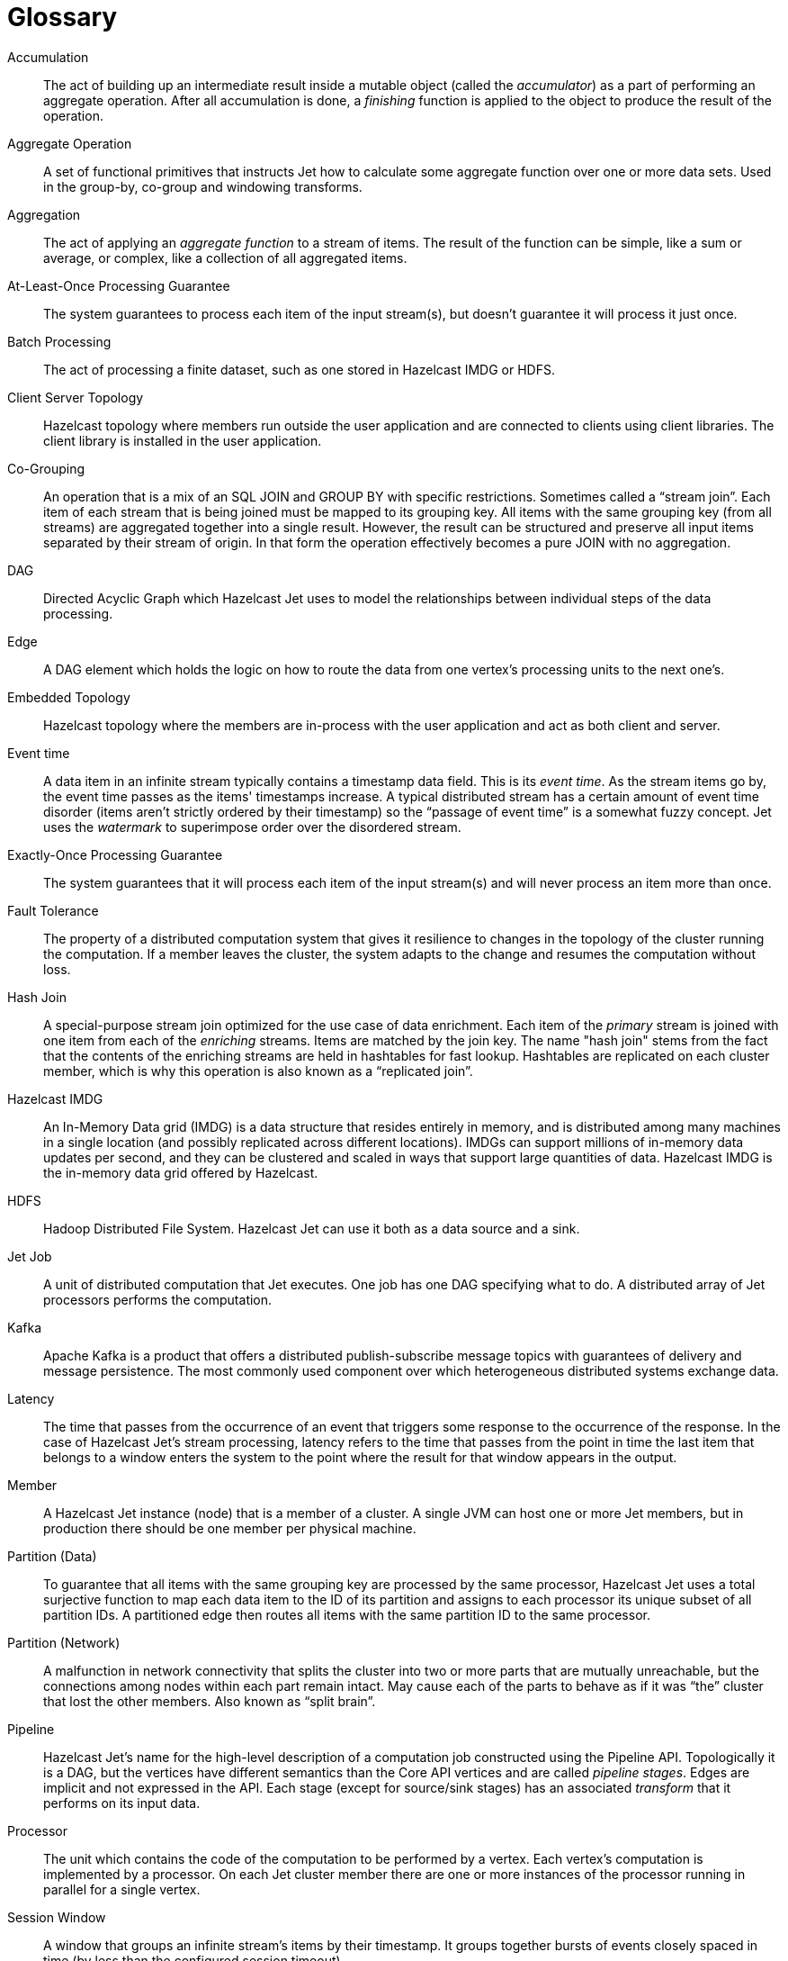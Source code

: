 
[glossary]
= Glossary

[glossary]
Accumulation::
The act of building up an intermediate result inside a mutable object
(called the _accumulator_) as a part of performing an aggregate
operation. After all accumulation is done, a _finishing_ function is
applied to the object to produce the result of the operation.

Aggregate Operation::
A set of functional primitives that instructs Jet how to calculate some
aggregate function over one or more data sets. Used in the group-by,
co-group and windowing transforms.

Aggregation::
The act of applying an _aggregate function_ to a stream of items. The
result of the function can be simple, like a sum or average, or complex,
like a collection of all aggregated items.

At-Least-Once Processing Guarantee::
The system guarantees to process each item of the input stream(s), but
doesn't guarantee it will process it just once.

Batch Processing::
The act of processing a finite dataset, such as one stored in Hazelcast
IMDG or HDFS.

Client Server Topology::
Hazelcast topology where members run outside the user
application and are connected to clients using client libraries. The
client library is installed in the user application.

Co-Grouping::
An operation that is a mix of an SQL JOIN and GROUP BY with specific
restrictions. Sometimes called a "`stream join`". Each item of each stream
that is being joined must be mapped to its grouping key. All items with
the same grouping key (from all streams) are aggregated together into a
single result. However, the result can be structured and preserve all
input items separated by their stream of origin. In that form the
operation effectively becomes a pure JOIN with no aggregation.

DAG::
Directed Acyclic Graph which Hazelcast Jet uses to model the
relationships between individual steps of the data processing.

Edge::
A DAG element which holds the logic on how to route the data from one
vertex's processing units to the next one's.

Embedded Topology::
Hazelcast topology where the members are in-process with the user
application and act as both client and server.

Event time::
A data item in an infinite stream typically contains a timestamp data
field. This is its _event time_. As the stream items go by, the event
time passes as the items' timestamps increase. A typical distributed
stream has a certain amount of event time disorder (items aren't
strictly ordered by their timestamp) so the "`passage of event time`" is a
somewhat fuzzy concept. Jet uses the _watermark_ to superimpose order
over the disordered stream.

Exactly-Once Processing Guarantee::
The system guarantees that it will process each item of the input
stream(s) and will never process an item more than once.

Fault Tolerance::
The property of a distributed computation system that gives it
resilience to changes in the topology of the cluster running the
computation. If a member leaves the cluster, the system adapts to the
change and resumes the computation without loss.

Hash Join::
A special-purpose stream join optimized for the use case of data
enrichment. Each item of the _primary_ stream is joined with one item
from each of the _enriching_ streams. Items are matched by the join key.
The name "hash join" stems from the fact that the contents of the
enriching streams are held in hashtables for fast lookup. Hashtables are
replicated on each cluster member, which is why this operation is also
known as a "`replicated join`".

Hazelcast IMDG::
An In-Memory Data grid (IMDG) is a data structure that resides entirely
in memory, and is distributed among many machines in a single location
(and possibly replicated across different locations). IMDGs can support
millions of in-memory data updates per second, and they can be clustered
and scaled in ways that support large quantities of data. Hazelcast IMDG
is the in-memory data grid offered by Hazelcast.

HDFS::
Hadoop Distributed File System. Hazelcast Jet can use it both as a data
source and a sink.

Jet Job::
A unit of distributed computation that Jet executes. One job has one DAG
specifying what to do. A distributed array of Jet processors performs
the computation.

Kafka::
Apache Kafka is a product that offers a distributed publish-subscribe
message topics with guarantees of delivery and message persistence. The
most commonly used component over which heterogeneous distributed
systems exchange data.

Latency::
The time that passes from the occurrence of an event that triggers some
response to the occurrence of the response. In the case of Hazelcast
Jet's stream processing, latency refers to the time that passes from the
point in time the last item that belongs to a window enters the system
to the point where the result for that window appears in the output.

Member::
A Hazelcast Jet instance (node) that is a member of a cluster. A single
JVM can host one or more Jet members, but in production there should be
one member per physical machine.

Partition (Data)::
To guarantee that all items with the same grouping key are processed by
the same processor, Hazelcast Jet uses a total surjective function to
map each data item to the ID of its partition and assigns to each
processor its unique subset of all partition IDs. A partitioned edge
then routes all items with the same partition ID to the same processor.

Partition (Network)::
A malfunction in network connectivity that splits the cluster into two
or more parts that are mutually unreachable, but the connections among
nodes within each part remain intact. May cause each of the parts to
behave as if it was "`the`" cluster that lost the other members. Also
known as "`split brain`".

Pipeline::
Hazelcast Jet's name for the high-level description of a computation job
constructed using the Pipeline API. Topologically it is a DAG, but the
vertices have different semantics than the Core API vertices and are
called _pipeline stages_. Edges are implicit and not expressed in the
API. Each stage (except for source/sink stages) has an associated
_transform_ that it performs on its input data.

Processor::
The unit which contains the code of the computation to be performed by a
vertex. Each vertex’s computation is implemented by a processor. On each
Jet cluster member there are one or more instances of the processor
running in parallel for a single vertex.

Session Window::
A window that groups an infinite stream's items by their timestamp. It
groups together bursts of events closely spaced in time (by less than
the configured session timeout).

Sliding Window::
A window that groups an infinite stream's items by their timestamp. It
groups together events that belong to a segment of fixed size on the
timeline. As the time passes, the segment slides along, always extending
from the present into the recent past. In Jet, the window doesn't
literally slide, but hops in steps of user-defined size. ("`Time`" here
refers to the stream's own notion of time, i.e., _event time_.)

Source::
A resource present in a Jet job's environment that delivers a data
stream to it. Hazelcast Jet uses a _source connector_ to access the
resource. Alternatively, _source_ may refer to the DAG vertex that hosts
the connector.

Sink::
A resource present in a Jet job's environment that accepts its output
data. Hazelcast Jet uses a _sink connector_ to access the resource.
Alternatively, _sink_ may refer to the vertex that hosts the connector.

Skew::
A generalization of the term "`clock skew`" applied to distributed stream
processing. In this context it refers to the deviation in _event time_
as opposed to wall-clock time in the classical usage. Several substreams
of a distributed stream may at the same time emit events with timestamps
differing by some delta, due to various lags that accumulate in the
delivery pipeline for each substream. This is called _stream skew_.
_Event skew_ refers to the disorder within a substream, where data items
appear out of order with respect to their timestamps.

Split Brain::
A popular name for a _network partition_, which see above.

Stream Processing::
The act of processing an infinite stream of data, typically implying
that the data is processed as soon as it appears. Such a processing job
must explicitly deal with the notion of time in order to make sense of
the data. It achieves this with the concept of _windowing_.

Throughput::
A measure for the volume of data a system is capable of processing per
unit of time. Typical ways to express it for Hazelcast Jet are in terms
of events per second and megabytes per second.

Tumbling Window::
A window that groups an infinite stream's items by their timestamp. It
groups together events that belong to a segment of fixed size on the
timeline. As the time passes, the segment "`tumbles`" along, never
covering the same point in time twice. This means that each event
belongs to just one tumbling window position. ("`Time`" here refers to the
stream's own notion of time, i.e., _event time_.)

Vertex::
The DAG element that performs a step in the overall computation. It
receives data from its inbound edges and sends the results of its
computation to its outbound edges. There are three kinds of vertices:
source (has only outbound edges), sink (has only inbound edges) and
computational (has both kinds of edges).

Watermark::
A concept that superimposes order over a disordered underlying data
stream. An infinite data stream's items represent timestamped events,
but they don't occur in the stream ordered by the timestamp. The value
of the watermark at a certain location in the processing pipeline
denotes the lowest value of the timestamp that is expected to occur in
the upcoming items. Items that don't meet this criterion are discarded
because they arrived too late to be processed.

Windowing::
The act of splitting an infinite stream's data into _windows_ according
to some rule, most typically one that involves the item's timestamps.
Each window becomes the target of an aggregate function, which outputs
one data item per window (and per grouping key).
